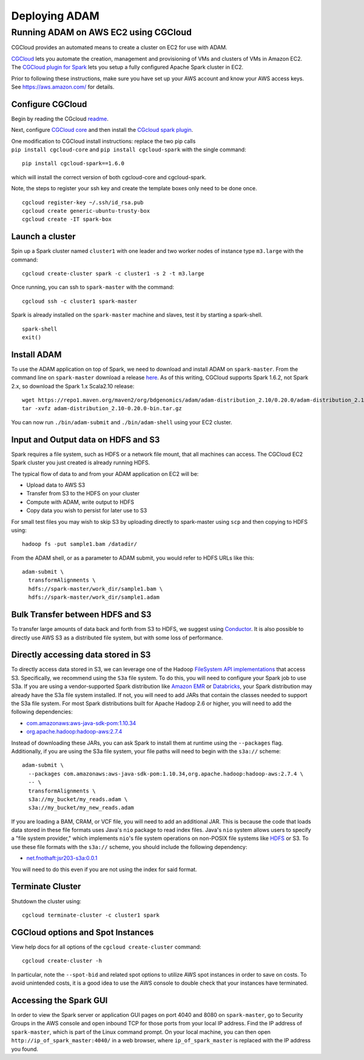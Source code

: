 Deploying ADAM
==============

Running ADAM on AWS EC2 using CGCloud
-------------------------------------

CGCloud provides an automated means to create a cluster on EC2 for use
with ADAM.

| `CGCloud <https://github.com/BD2KGenomics/cgcloud>`__ lets you
  automate the creation, management and provisioning of VMs and clusters
  of VMs in Amazon EC2.
| The `CGCloud plugin for
  Spark <https://github.com/BD2KGenomics/cgcloud/blob/master/spark/README.rst>`__
  lets you setup a fully configured Apache Spark cluster in EC2.

Prior to following these instructions, make sure you have set up your
AWS account and know your AWS access keys. See https://aws.amazon.com/
for details.

Configure CGCloud
~~~~~~~~~~~~~~~~~

Begin by reading the CGcloud
`readme <https://github.com/BD2KGenomics/cgcloud>`__.

Next, configure `CGCloud
core <https://github.com/BD2KGenomics/cgcloud/blob/master/core/README.rst>`__
and then install the `CGcloud spark
plugin <https://github.com/BD2KGenomics/cgcloud/blob/master/spark/README.rst>`__.

| One modification to CGCloud install instructions: replace the two pip
  calls
| ``pip install cgcloud-core`` and ``pip install cgcloud-spark`` with
  the single command:

::

    pip install cgcloud-spark==1.6.0

which will install the correct version of both cgcloud-core and
cgcloud-spark.

Note, the steps to register your ssh key and create the template boxes
only need to be done once.

::

    cgcloud register-key ~/.ssh/id_rsa.pub
    cgcloud create generic-ubuntu-trusty-box
    cgcloud create -IT spark-box

Launch a cluster
~~~~~~~~~~~~~~~~

Spin up a Spark cluster named ``cluster1`` with one leader and two
worker nodes of instance type ``m3.large`` with the command:

::

    cgcloud create-cluster spark -c cluster1 -s 2 -t m3.large

Once running, you can ssh to ``spark-master`` with the command:

::

    cgcloud ssh -c cluster1 spark-master

Spark is already installed on the ``spark-master`` machine and slaves,
test it by starting a spark-shell.

::

    spark-shell
    exit()

Install ADAM
~~~~~~~~~~~~

To use the ADAM application on top of Spark, we need to download and
install ADAM on ``spark-master``. From the command line on
``spark-master`` download a release
`here <https://github.com/bigdatagenomics/adam/releases>`__. As of this
writing, CGCloud supports Spark 1.6.2, not Spark 2.x, so download the
Spark 1.x Scala2.10 release:

::

    wget https://repo1.maven.org/maven2/org/bdgenomics/adam/adam-distribution_2.10/0.20.0/adam-distribution_2.10-0.20.0-bin.tar.gz
    tar -xvfz adam-distribution_2.10-0.20.0-bin.tar.gz

You can now run ``./bin/adam-submit`` and ``./bin/adam-shell`` using
your EC2 cluster.

Input and Output data on HDFS and S3
~~~~~~~~~~~~~~~~~~~~~~~~~~~~~~~~~~~~

Spark requires a file system, such as HDFS or a network file mount, that
all machines can access. The CGCloud EC2 Spark cluster you just created
is already running HDFS.

The typical flow of data to and from your ADAM application on EC2 will
be:

-  Upload data to AWS S3
-  Transfer from S3 to the HDFS on your cluster
-  Compute with ADAM, write output to HDFS
-  Copy data you wish to persist for later use to S3

For small test files you may wish to skip S3 by uploading directly to
spark-master using ``scp`` and then copying to HDFS using:

::

    hadoop fs -put sample1.bam /datadir/

From the ADAM shell, or as a parameter to ADAM submit, you would refer
to HDFS URLs like this:

::

    adam-submit \
      transformAlignments \
      hdfs://spark-master/work_dir/sample1.bam \
      hdfs://spark-master/work_dir/sample1.adam

Bulk Transfer between HDFS and S3
~~~~~~~~~~~~~~~~~~~~~~~~~~~~~~~~~

To transfer large amounts of data back and forth from S3 to HDFS, we
suggest using `Conductor <https://github.com/BD2KGenomics/conductor>`__.
It is also possible to directly use AWS S3 as a distributed file system,
but with some loss of performance.

Directly accessing data stored in S3
~~~~~~~~~~~~~~~~~~~~~~~~~~~~~~~~~~~~

To directly access data stored in S3, we can leverage one of the Hadoop
`FileSystem API
implementations <https://wiki.apache.org/hadoop/AmazonS3>`__ that access
S3. Specifically, we recommend using the ``S3a`` file system. To do
this, you will need to configure your Spark job to use S3a. If you are
using a vendor-supported Spark distribution like `Amazon
EMR <https://aws.amazon.com/emr/>`__ or
`Databricks <https://databricks.com/>`__, your Spark distribution may
already have the S3a file system installed. If not, you will need to add
JARs that contain the classes needed to support the S3a file system. For
most Spark distributions built for Apache Hadoop 2.6 or higher, you will
need to add the following dependencies:

-  `com.amazonaws:aws-java-sdk-pom:1.10.34 <http://search.maven.org/#artifactdetails%7Ccom.amazonaws%7Caws-java-sdk-pom%7C1.10.34%7Cjar>`__
-  `org.apache.hadoop:hadoop-aws:2.7.4 <http://search.maven.org/#artifactdetails%7Corg.apache.hadoop%7Chadoop-aws%7C2.7.4%7Cjar>`__

Instead of downloading these JARs, you can ask Spark to install them at
runtime using the ``--packages`` flag. Additionally, if you are using
the S3a file system, your file paths will need to begin with the
``s3a://`` scheme:

::

    adam-submit \
      --packages com.amazonaws:aws-java-sdk-pom:1.10.34,org.apache.hadoop:hadoop-aws:2.7.4 \
      -- \
      transformAlignments \
      s3a://my_bucket/my_reads.adam \
      s3a://my_bucket/my_new_reads.adam

If you are loading a BAM, CRAM, or VCF file, you will need to add an
additional JAR. This is because the code that loads data stored in these
file formats uses Java's ``nio`` package to read index files. Java's
``nio`` system allows users to specify a "file system provider," which
implements ``nio``\ 's file system operations on non-POSIX file systems
like `HDFS <https://github.com/damiencarol/jsr203-hadoop>`__ or S3. To
use these file formats with the ``s3a://`` scheme, you should include
the following dependency:

-  `net.fnothaft:jsr203-s3a:0.0.1 <http://search.maven.org/#artifactdetails%7Cnet.fnothaft%7Cjsr203-s3a%7C0.0.1%7Cjar>`__

You will need to do this even if you are not using the index for said
format.

Terminate Cluster
~~~~~~~~~~~~~~~~~

Shutdown the cluster using:

::

    cgcloud terminate-cluster -c cluster1 spark

CGCloud options and Spot Instances
~~~~~~~~~~~~~~~~~~~~~~~~~~~~~~~~~

View help docs for all options of the ``cgcloud create-cluster``
command:

::

    cgcloud create-cluster -h

In particular, note the ``--spot-bid`` and related spot options to
utilize AWS spot instances in order to save on costs. To avoid
unintended costs, it is a good idea to use the AWS console to double
check that your instances have terminated.

Accessing the Spark GUI
~~~~~~~~~~~~~~~~~~~~~~~

In order to view the Spark server or application GUI pages on port 4040
and 8080 on ``spark-master``, go to Security Groups in the AWS console
and open inbound TCP for those ports from your local IP address. Find
the IP address of ``spark-master``, which is part of the Linux command
prompt. On your local machine, you can then open
``http://ip_of_spark_master:4040/`` in a web browser, where
``ip_of_spark_master`` is replaced with the IP address you found.

